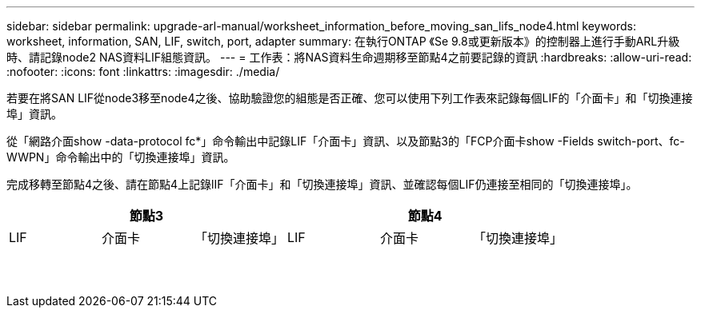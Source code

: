 ---
sidebar: sidebar 
permalink: upgrade-arl-manual/worksheet_information_before_moving_san_lifs_node4.html 
keywords: worksheet, information, SAN, LIF, switch, port, adapter 
summary: 在執行ONTAP 《Se 9.8或更新版本》的控制器上進行手動ARL升級時、請記錄node2 NAS資料LIF組態資訊。 
---
= 工作表：將NAS資料生命週期移至節點4之前要記錄的資訊
:hardbreaks:
:allow-uri-read: 
:nofooter: 
:icons: font
:linkattrs: 
:imagesdir: ./media/


[role="lead"]
若要在將SAN LIF從node3移至node4之後、協助驗證您的組態是否正確、您可以使用下列工作表來記錄每個LIF的「介面卡」和「切換連接埠」資訊。

從「網路介面show -data-protocol fc*」命令輸出中記錄LIF「介面卡」資訊、以及節點3的「FCP介面卡show -Fields switch-port、fc-WWPN」命令輸出中的「切換連接埠」資訊。

完成移轉至節點4之後、請在節點4上記錄lIF「介面卡」和「切換連接埠」資訊、並確認每個LIF仍連接至相同的「切換連接埠」。

[cols="6*"]
|===
3+| 節點3 3+| 節點4 


| LIF | 介面卡 | 「切換連接埠」 | LIF | 介面卡 | 「切換連接埠」 


|  |  |  |  |  |  


|  |  |  |  |  |  


|  |  |  |  |  |  


|  |  |  |  |  |  


|  |  |  |  |  |  


|  |  |  |  |  |  


|  |  |  |  |  |  


|  |  |  |  |  |  


|  |  |  |  |  |  


|  |  |  |  |  |  


|  |  |  |  |  |  


|  |  |  |  |  |  


|  |  |  |  |  |  


|  |  |  |  |  |  
|===